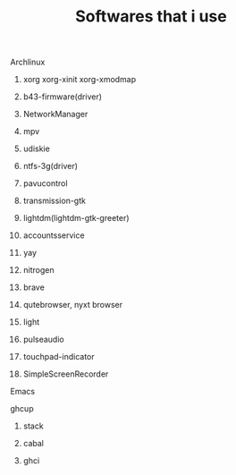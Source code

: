 #+title: Softwares that i use

****** Archlinux

********* xorg xorg-xinit xorg-xmodmap
********* b43-firmware(driver)
********* NetworkManager
********* mpv
********* udiskie
********* ntfs-3g(driver)
********* pavucontrol
********* transmission-gtk
********* lightdm(lightdm-gtk-greeter)
********* accountsservice
********* yay
********* nitrogen
********* brave
********* qutebrowser, nyxt browser
********* light
********* pulseaudio
********* touchpad-indicator
********* SimpleScreenRecorder

****** Emacs
****** ghcup

********* stack
********* cabal
********* ghci
